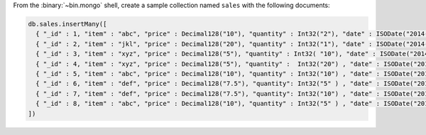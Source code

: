 From the :binary:`~bin.mongo` shell, create a sample collection named
``sales`` with the following documents:

.. code-block:: javascript

   db.sales.insertMany([
     { "_id" : 1, "item" : "abc", "price" : Decimal128("10"), "quantity" : Int32("2"), "date" : ISODate("2014-03-01T08:00:00Z") },
     { "_id" : 2, "item" : "jkl", "price" : Decimal128("20"), "quantity" : Int32("1"), "date" : ISODate("2014-03-01T09:00:00Z") },
     { "_id" : 3, "item" : "xyz", "price" : Decimal128("5"), "quantity" : Int32( "10"), "date" : ISODate("2014-03-15T09:00:00Z") },
     { "_id" : 4, "item" : "xyz", "price" : Decimal128("5"), "quantity" :  Int32("20") , "date" : ISODate("2014-04-04T11:21:39.736Z") },
     { "_id" : 5, "item" : "abc", "price" : Decimal128("10"), "quantity" : Int32("10") , "date" : ISODate("2014-04-04T21:23:13.331Z") },
     { "_id" : 6, "item" : "def", "price" : Decimal128("7.5"), "quantity": Int32("5" ) , "date" : ISODate("2015-06-04T05:08:13Z") },
     { "_id" : 7, "item" : "def", "price" : Decimal128("7.5"), "quantity": Int32("10") , "date" : ISODate("2015-09-10T08:43:00Z") },
     { "_id" : 8, "item" : "abc", "price" : Decimal128("10"), "quantity" : Int32("5" ) , "date" : ISODate("2016-02-06T20:20:13Z") },
   ])